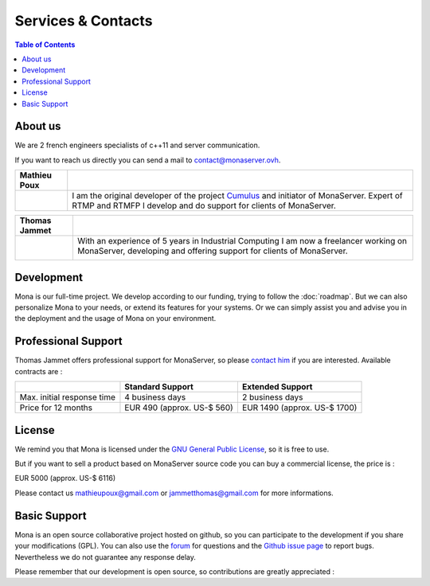 
Services & Contacts
##############################

.. contents:: Table of Contents

About us
*******************************************

We are 2 french engineers specialists of c++11 and server communication.

If you want to reach us directly you can send a mail to contact@monaserver.ovh.

+-----------------+---------------------------------------------------------------------------------+ 
| Mathieu Poux    |                                                                                 |
+=================+=================================================================================+  
| |mathieu|       | I am the original developer of the project Cumulus_ and initiator of MonaServer.|
|                 | Expert of RTMP and RTMFP I develop and do support for clients of MonaServer.    |
|                 |                                                                                 |
+-----------------+---------------------------------------------------------------------------------+   


+-----------------+---------------------------------------------------------------------------------+ 
| Thomas Jammet   |                                                                                 |
+=================+=================================================================================+  
| |thomas|        |  With an experience of 5 years in Industrial Computing I am now a               |
|                 |  freelancer working on MonaServer, developing and offering                      |
|                 |  support for clients of MonaServer.                                             |
|                 |                                                                                 |
|                 |  |inthomas|                                                                     |
+-----------------+---------------------------------------------------------------------------------+ 


Development
*******************************************

Mona is our full-time project. We develop according to our funding, trying to follow the :doc:`roadmap`.
But we can also personalize Mona to your needs, or extend its features for your systems.
Or we can simply assist you and advise you in the deployment and the usage of Mona on your environment.


Professional Support
*******************************************

Thomas Jammet offers professional support for MonaServer, so please `contact him`_ if you are interested. Available contracts are :


+------------------------------+--------------------------------+--------------------------------+
|                              | Standard Support               | Extended Support               |
+==============================+================================+================================+
| Max. initial response time   | 4 business days                | 2 business days                |
+------------------------------+--------------------------------+--------------------------------+
| Price for 12 months          | EUR 490 (approx. US-$ 560)     | EUR 1490 (approx. US-$ 1700)   |
+------------------------------+--------------------------------+--------------------------------+


License
*******************************************

We remind you that Mona is licensed under the `GNU General Public License`_, so it is free to use.

But if you want to sell a product based on MonaServer source code you can buy a commercial license, the price is :

EUR 5000 (approx. US-$ 6116)

Please contact us mathieupoux@gmail.com or jammetthomas@gmail.com for more informations.


Basic Support
*******************************************

Mona is an open source collaborative project hosted on github, so you can participate to the development if you share your modifications (GPL).
You can also use the forum_ for questions and the `Github issue page`_ to report bugs.
Nevertheless we do not guarantee any response delay.

Please remember that our development is open source, so contributions are greatly appreciated :

.. |thomas| image:: img/thomas2.jpg

.. |mathieu| image:: img/mathieu.png

.. |inthomas| image:: img/btn_viewmy_160x25.png
  :target: http://fr.linkedin.com/pub/thomas-jammet/5a/411/60b
  :width: 160
  :height: 25
  :alt: View Thomas Jammet's profile on LinkedIn

.. _`contact him` : jammetthomas@gmail.com
.. _`GNU General Public License` : http://www.gnu.org/licenses/
.. _`Github issue page` : https://github.com/MonaSolutions/MonaServer/issues
.. _Cumulus : https://github.com/OpenRTMFP/Cumulus
.. _forum : https://groups.google.com/forum/#!forum/monaserver
